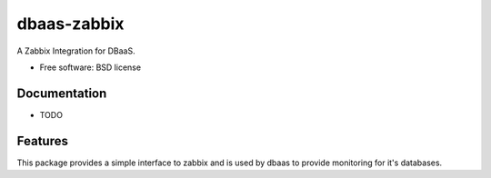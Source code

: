 ===============================
dbaas-zabbix
===============================

.. image:: https://badge.fury.io/py/dbaas-zabbix.svg
    :target: http://badge.fury.io/py/dbaas-zabbix
    
.. image:: https://travis-ci.org/globocom/dbaas-zabbix.svg?branch=master
    :target: https://travis-ci.org/globocom/dbaas-zabbix


A Zabbix Integration for DBaaS.

* Free software: BSD license

Documentation
-------------
* TODO

Features
--------

This package provides a simple interface to zabbix and is used by dbaas to provide monitoring for it's databases.

